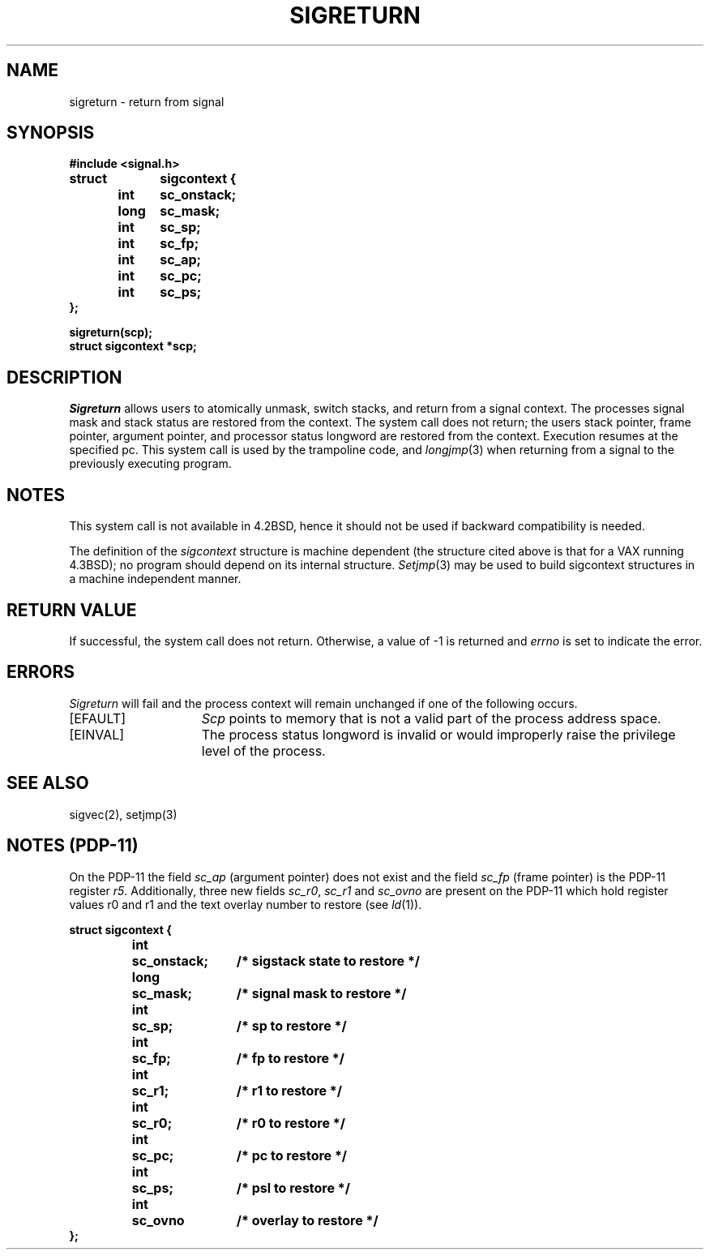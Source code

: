 .\" Copyright (c) 1985 Regents of the University of California.
.\" All rights reserved.  The Berkeley software License Agreement
.\" specifies the terms and conditions for redistribution.
.\"
.\"	@(#)sigreturn.2	6.2 (Berkeley) 6/30/85
.\"
.TH SIGRETURN 2 "June 30, 1985"
.UC 6
.SH NAME
sigreturn \- return from signal
.SH SYNOPSIS
.nf
.B #include <signal.h>
.PP
.B struct	sigcontext {
.B 	int	sc_onstack;
.B 	long	sc_mask;
.B 	int	sc_sp;
.B 	int	sc_fp;
.B 	int	sc_ap;
.B 	int	sc_pc;
.B 	int	sc_ps;
.B };
.PP
.B sigreturn(scp);
.B struct sigcontext *scp;
.SH DESCRIPTION
.I Sigreturn
allows users to atomically unmask, switch stacks,
and return from a signal context.
The processes signal mask and stack status are
restored from the context.
The system call does not return;
the users stack pointer, frame pointer, argument pointer,
and processor status longword are restored from the context.
Execution resumes at the specified pc.
This system call is used by the trampoline code, and
.IR longjmp (3)
when returning from a signal to the previously executing program.
.SH NOTES
This system call is not available in 4.2BSD,
hence it should not be used if backward compatibility is needed.
.PP
The definition of the
.I sigcontext
structure is machine dependent (the structure cited above is that for a VAX
running 4.3BSD); no program should depend on its internal structure.
.IR Setjmp (3)
may be used to build sigcontext structures in a machine independent manner.
.SH "RETURN VALUE
If successful, the system call does not return.
Otherwise, a value of \-1 is returned and 
.I errno
is set to indicate the error.
.SH ERRORS
.I Sigreturn
will fail and the process context will remain unchanged
if one of the following occurs.
.TP 15
[EFAULT]
.I Scp
points to memory that is not a valid part of the process
address space.
.TP
[EINVAL]
The process status longword is invalid or would improperly
raise the privilege level of the process.
.SH "SEE ALSO"
sigvec(2), setjmp(3)
.SH "NOTES  (PDP-11)"
On the PDP-11 the field \fIsc_ap\fP (argument pointer) does not exist and
the field \fIsc_fp\fP (frame pointer) is the PDP-11 register \fIr5\fP.
Additionally, three new fields \fIsc_r0\fP, \fIsc_r1\fP and \fIsc_ovno\fP are
present on the PDP-11 which hold register values r0 and r1 and the text
overlay number to restore (see \fIld\fP(1)).
.nf
.ta \w' struct 'u +\w'long  'u +\w'sc_onstack  'u
.PP
.B struct	sigcontext {
.B 	int	sc_onstack;		/* sigstack state to restore */
.B 	long	sc_mask;		/* signal mask to restore */
.B 	int	sc_sp;			/* sp to restore */
.B 	int	sc_fp;			/* fp to restore */
.B 	int	sc_r1;			/* r1 to restore */
.B 	int	sc_r0;			/* r0 to restore */
.B 	int	sc_pc;			/* pc to restore */
.B 	int	sc_ps;			/* psl to restore */
.B 	int	sc_ovno			/* overlay to restore */
.B };

